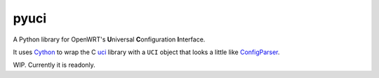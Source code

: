 =====
pyuci
=====

A Python library for OpenWRT's **U**\ niversal **C**\ onfiguration **I**\ nterface.

It uses Cython_ to wrap the C uci_ library with a ``UCI`` object that looks a little like ConfigParser_.

WIP. Currently it is readonly.

.. _uci: https://git.openwrt.org/project/uci.git
.. _ConfigParser: https://docs.python.org/2/library/configparser.html
.. _Cython: http://cython.org

